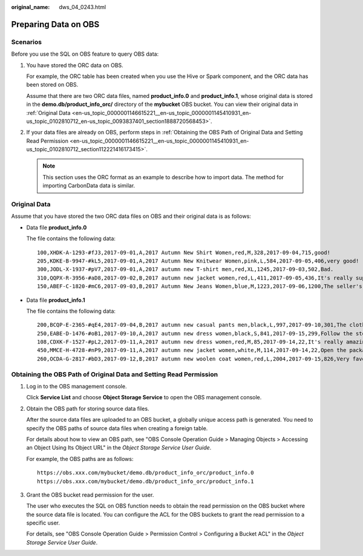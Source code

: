 :original_name: dws_04_0243.html

.. _dws_04_0243:

Preparing Data on OBS
=====================

Scenarios
---------

Before you use the SQL on OBS feature to query OBS data:

#. You have stored the ORC data on OBS.

   For example, the ORC table has been created when you use the Hive or Spark component, and the ORC data has been stored on OBS.

   Assume that there are two ORC data files, named **product_info.0** and **product_info.1**, whose original data is stored in the **demo.db/product_info_orc/** directory of the **mybucket** OBS bucket. You can view their original data in :ref:`Original Data <en-us_topic_0000001146615221__en-us_topic_0000001145410931_en-us_topic_0102810712_en-us_topic_0093837401_section1888720568453>`.

#. .. _en-us_topic_0000001146615221__en-us_topic_0000001145410931_en-us_topic_0102810712_li12771154711:

   If your data files are already on OBS, perform steps in :ref:`Obtaining the OBS Path of Original Data and Setting Read Permission <en-us_topic_0000001146615221__en-us_topic_0000001145410931_en-us_topic_0102810712_section112221416173415>`.

   .. note::

      This section uses the ORC format as an example to describe how to import data. The method for importing CarbonData data is similar.

.. _en-us_topic_0000001146615221__en-us_topic_0000001145410931_en-us_topic_0102810712_en-us_topic_0093837401_section1888720568453:

Original Data
-------------

Assume that you have stored the two ORC data files on OBS and their original data is as follows:

-  Data file **product_info.0**

   The file contains the following data:

   ::

      100,XHDK-A-1293-#fJ3,2017-09-01,A,2017 Autumn New Shirt Women,red,M,328,2017-09-04,715,good!
      205,KDKE-B-9947-#kL5,2017-09-01,A,2017 Autumn New Knitwear Women,pink,L,584,2017-09-05,406,very good!
      300,JODL-X-1937-#pV7,2017-09-01,A,2017 autumn new T-shirt men,red,XL,1245,2017-09-03,502,Bad.
      310,QQPX-R-3956-#aD8,2017-09-02,B,2017 autumn new jacket women,red,L,411,2017-09-05,436,It's really super nice.
      150,ABEF-C-1820-#mC6,2017-09-03,B,2017 Autumn New Jeans Women,blue,M,1223,2017-09-06,1200,The seller's packaging is exquisite.

-  Data file **product_info.1**

   The file contains the following data:

   ::

      200,BCQP-E-2365-#qE4,2017-09-04,B,2017 autumn new casual pants men,black,L,997,2017-09-10,301,The clothes are of good quality.
      250,EABE-D-1476-#oB1,2017-09-10,A,2017 autumn new dress women,black,S,841,2017-09-15,299,Follow the store for a long time.
      108,CDXK-F-1527-#pL2,2017-09-11,A,2017 autumn new dress women,red,M,85,2017-09-14,22,It's really amazing to buy.
      450,MMCE-H-4728-#nP9,2017-09-11,A,2017 autumn new jacket women,white,M,114,2017-09-14,22,Open the package and the clothes have no odor.
      260,OCDA-G-2817-#bD3,2017-09-12,B,2017 autumn new woolen coat women,red,L,2004,2017-09-15,826,Very favorite clothes.

.. _en-us_topic_0000001146615221__en-us_topic_0000001145410931_en-us_topic_0102810712_section112221416173415:

Obtaining the OBS Path of Original Data and Setting Read Permission
-------------------------------------------------------------------

#. Log in to the OBS management console.

   Click **Service List** and choose **Object Storage Service** to open the OBS management console.

#. .. _en-us_topic_0000001146615221__en-us_topic_0000001145410931_en-us_topic_0102810712_li123314509351:

   Obtain the OBS path for storing source data files.

   After the source data files are uploaded to an OBS bucket, a globally unique access path is generated. You need to specify the OBS paths of source data files when creating a foreign table.

   For details about how to view an OBS path, see "OBS Console Operation Guide > Managing Objects > Accessing an Object Using Its Object URL" in the *Object Storage Service User Guide*.

   For example, the OBS paths are as follows:

   ::

      https://obs.xxx.com/mybucket/demo.db/product_info_orc/product_info.0
      https://obs.xxx.com/mybucket/demo.db/product_info_orc/product_info.1

#. Grant the OBS bucket read permission for the user.

   The user who executes the SQL on OBS function needs to obtain the read permission on the OBS bucket where the source data file is located. You can configure the ACL for the OBS buckets to grant the read permission to a specific user.

   For details, see "OBS Console Operation Guide > Permission Control > Configuring a Bucket ACL" in the *Object Storage Service User Guide*.
